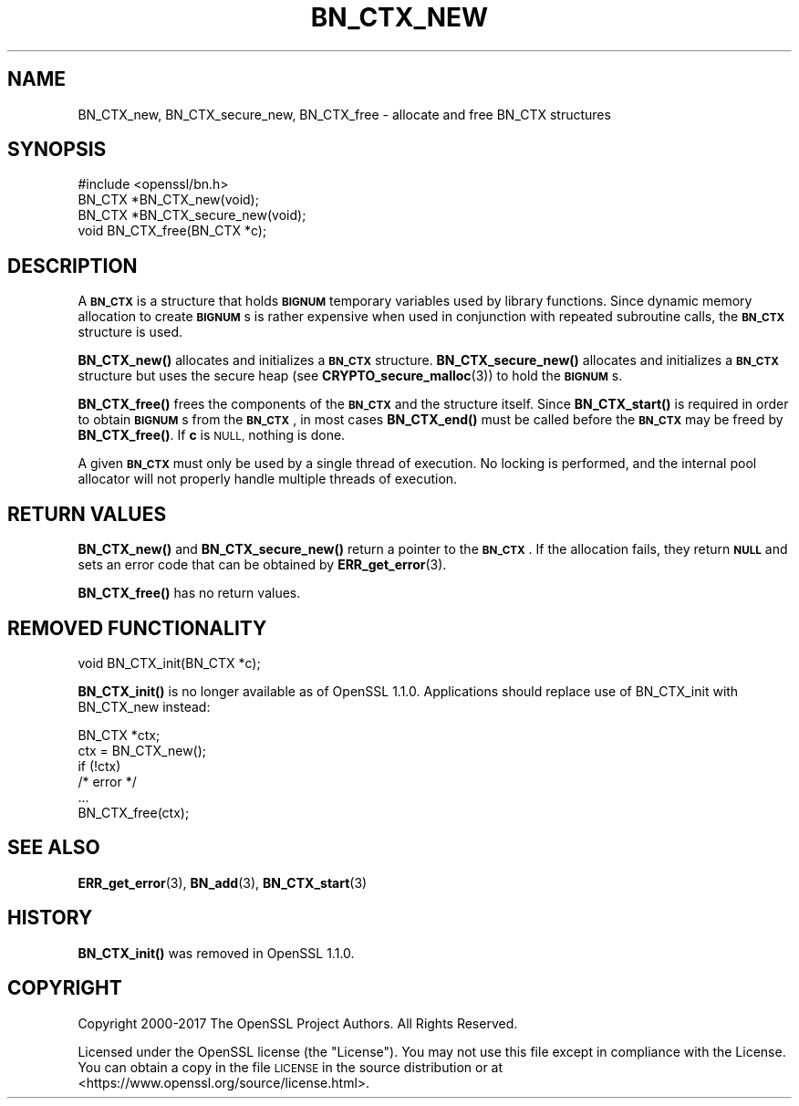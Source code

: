.\" Automatically generated by Pod::Man 4.14 (Pod::Simple 3.40)
.\"
.\" Standard preamble:
.\" ========================================================================
.de Sp \" Vertical space (when we can't use .PP)
.if t .sp .5v
.if n .sp
..
.de Vb \" Begin verbatim text
.ft CW
.nf
.ne \\$1
..
.de Ve \" End verbatim text
.ft R
.fi
..
.\" Set up some character translations and predefined strings.  \*(-- will
.\" give an unbreakable dash, \*(PI will give pi, \*(L" will give a left
.\" double quote, and \*(R" will give a right double quote.  \*(C+ will
.\" give a nicer C++.  Capital omega is used to do unbreakable dashes and
.\" therefore won't be available.  \*(C` and \*(C' expand to `' in nroff,
.\" nothing in troff, for use with C<>.
.tr \(*W-
.ds C+ C\v'-.1v'\h'-1p'\s-2+\h'-1p'+\s0\v'.1v'\h'-1p'
.ie n \{\
.    ds -- \(*W-
.    ds PI pi
.    if (\n(.H=4u)&(1m=24u) .ds -- \(*W\h'-12u'\(*W\h'-12u'-\" diablo 10 pitch
.    if (\n(.H=4u)&(1m=20u) .ds -- \(*W\h'-12u'\(*W\h'-8u'-\"  diablo 12 pitch
.    ds L" ""
.    ds R" ""
.    ds C` ""
.    ds C' ""
'br\}
.el\{\
.    ds -- \|\(em\|
.    ds PI \(*p
.    ds L" ``
.    ds R" ''
.    ds C`
.    ds C'
'br\}
.\"
.\" Escape single quotes in literal strings from groff's Unicode transform.
.ie \n(.g .ds Aq \(aq
.el       .ds Aq '
.\"
.\" If the F register is >0, we'll generate index entries on stderr for
.\" titles (.TH), headers (.SH), subsections (.SS), items (.Ip), and index
.\" entries marked with X<> in POD.  Of course, you'll have to process the
.\" output yourself in some meaningful fashion.
.\"
.\" Avoid warning from groff about undefined register 'F'.
.de IX
..
.nr rF 0
.if \n(.g .if rF .nr rF 1
.if (\n(rF:(\n(.g==0)) \{\
.    if \nF \{\
.        de IX
.        tm Index:\\$1\t\\n%\t"\\$2"
..
.        if !\nF==2 \{\
.            nr % 0
.            nr F 2
.        \}
.    \}
.\}
.rr rF
.\"
.\" Accent mark definitions (@(#)ms.acc 1.5 88/02/08 SMI; from UCB 4.2).
.\" Fear.  Run.  Save yourself.  No user-serviceable parts.
.    \" fudge factors for nroff and troff
.if n \{\
.    ds #H 0
.    ds #V .8m
.    ds #F .3m
.    ds #[ \f1
.    ds #] \fP
.\}
.if t \{\
.    ds #H ((1u-(\\\\n(.fu%2u))*.13m)
.    ds #V .6m
.    ds #F 0
.    ds #[ \&
.    ds #] \&
.\}
.    \" simple accents for nroff and troff
.if n \{\
.    ds ' \&
.    ds ` \&
.    ds ^ \&
.    ds , \&
.    ds ~ ~
.    ds /
.\}
.if t \{\
.    ds ' \\k:\h'-(\\n(.wu*8/10-\*(#H)'\'\h"|\\n:u"
.    ds ` \\k:\h'-(\\n(.wu*8/10-\*(#H)'\`\h'|\\n:u'
.    ds ^ \\k:\h'-(\\n(.wu*10/11-\*(#H)'^\h'|\\n:u'
.    ds , \\k:\h'-(\\n(.wu*8/10)',\h'|\\n:u'
.    ds ~ \\k:\h'-(\\n(.wu-\*(#H-.1m)'~\h'|\\n:u'
.    ds / \\k:\h'-(\\n(.wu*8/10-\*(#H)'\z\(sl\h'|\\n:u'
.\}
.    \" troff and (daisy-wheel) nroff accents
.ds : \\k:\h'-(\\n(.wu*8/10-\*(#H+.1m+\*(#F)'\v'-\*(#V'\z.\h'.2m+\*(#F'.\h'|\\n:u'\v'\*(#V'
.ds 8 \h'\*(#H'\(*b\h'-\*(#H'
.ds o \\k:\h'-(\\n(.wu+\w'\(de'u-\*(#H)/2u'\v'-.3n'\*(#[\z\(de\v'.3n'\h'|\\n:u'\*(#]
.ds d- \h'\*(#H'\(pd\h'-\w'~'u'\v'-.25m'\f2\(hy\fP\v'.25m'\h'-\*(#H'
.ds D- D\\k:\h'-\w'D'u'\v'-.11m'\z\(hy\v'.11m'\h'|\\n:u'
.ds th \*(#[\v'.3m'\s+1I\s-1\v'-.3m'\h'-(\w'I'u*2/3)'\s-1o\s+1\*(#]
.ds Th \*(#[\s+2I\s-2\h'-\w'I'u*3/5'\v'-.3m'o\v'.3m'\*(#]
.ds ae a\h'-(\w'a'u*4/10)'e
.ds Ae A\h'-(\w'A'u*4/10)'E
.    \" corrections for vroff
.if v .ds ~ \\k:\h'-(\\n(.wu*9/10-\*(#H)'\s-2\u~\d\s+2\h'|\\n:u'
.if v .ds ^ \\k:\h'-(\\n(.wu*10/11-\*(#H)'\v'-.4m'^\v'.4m'\h'|\\n:u'
.    \" for low resolution devices (crt and lpr)
.if \n(.H>23 .if \n(.V>19 \
\{\
.    ds : e
.    ds 8 ss
.    ds o a
.    ds d- d\h'-1'\(ga
.    ds D- D\h'-1'\(hy
.    ds th \o'bp'
.    ds Th \o'LP'
.    ds ae ae
.    ds Ae AE
.\}
.rm #[ #] #H #V #F C
.\" ========================================================================
.\"
.IX Title "BN_CTX_NEW 3"
.TH BN_CTX_NEW 3 "2023-08-01" "1.1.1v" "OpenSSL"
.\" For nroff, turn off justification.  Always turn off hyphenation; it makes
.\" way too many mistakes in technical documents.
.if n .ad l
.nh
.SH "NAME"
BN_CTX_new, BN_CTX_secure_new, BN_CTX_free \- allocate and free BN_CTX structures
.SH "SYNOPSIS"
.IX Header "SYNOPSIS"
.Vb 1
\& #include <openssl/bn.h>
\&
\& BN_CTX *BN_CTX_new(void);
\&
\& BN_CTX *BN_CTX_secure_new(void);
\&
\& void BN_CTX_free(BN_CTX *c);
.Ve
.SH "DESCRIPTION"
.IX Header "DESCRIPTION"
A \fB\s-1BN_CTX\s0\fR is a structure that holds \fB\s-1BIGNUM\s0\fR temporary variables used by
library functions. Since dynamic memory allocation to create \fB\s-1BIGNUM\s0\fRs
is rather expensive when used in conjunction with repeated subroutine
calls, the \fB\s-1BN_CTX\s0\fR structure is used.
.PP
\&\fBBN_CTX_new()\fR allocates and initializes a \fB\s-1BN_CTX\s0\fR structure.
\&\fBBN_CTX_secure_new()\fR allocates and initializes a \fB\s-1BN_CTX\s0\fR structure
but uses the secure heap (see \fBCRYPTO_secure_malloc\fR\|(3)) to hold the
\&\fB\s-1BIGNUM\s0\fRs.
.PP
\&\fBBN_CTX_free()\fR frees the components of the \fB\s-1BN_CTX\s0\fR and the structure itself.
Since \fBBN_CTX_start()\fR is required in order to obtain \fB\s-1BIGNUM\s0\fRs from the
\&\fB\s-1BN_CTX\s0\fR, in most cases \fBBN_CTX_end()\fR must be called before the \fB\s-1BN_CTX\s0\fR may
be freed by \fBBN_CTX_free()\fR.  If \fBc\fR is \s-1NULL,\s0 nothing is done.
.PP
A given \fB\s-1BN_CTX\s0\fR must only be used by a single thread of execution.  No
locking is performed, and the internal pool allocator will not properly handle
multiple threads of execution.
.SH "RETURN VALUES"
.IX Header "RETURN VALUES"
\&\fBBN_CTX_new()\fR and \fBBN_CTX_secure_new()\fR return a pointer to the \fB\s-1BN_CTX\s0\fR.
If the allocation fails,
they return \fB\s-1NULL\s0\fR and sets an error code that can be obtained by
\&\fBERR_get_error\fR\|(3).
.PP
\&\fBBN_CTX_free()\fR has no return values.
.SH "REMOVED FUNCTIONALITY"
.IX Header "REMOVED FUNCTIONALITY"
.Vb 1
\& void BN_CTX_init(BN_CTX *c);
.Ve
.PP
\&\fBBN_CTX_init()\fR is no longer available as of OpenSSL 1.1.0. Applications should
replace use of BN_CTX_init with BN_CTX_new instead:
.PP
.Vb 6
\& BN_CTX *ctx;
\& ctx = BN_CTX_new();
\& if (!ctx)
\&     /* error */
\& ...
\& BN_CTX_free(ctx);
.Ve
.SH "SEE ALSO"
.IX Header "SEE ALSO"
\&\fBERR_get_error\fR\|(3), \fBBN_add\fR\|(3),
\&\fBBN_CTX_start\fR\|(3)
.SH "HISTORY"
.IX Header "HISTORY"
\&\fBBN_CTX_init()\fR was removed in OpenSSL 1.1.0.
.SH "COPYRIGHT"
.IX Header "COPYRIGHT"
Copyright 2000\-2017 The OpenSSL Project Authors. All Rights Reserved.
.PP
Licensed under the OpenSSL license (the \*(L"License\*(R").  You may not use
this file except in compliance with the License.  You can obtain a copy
in the file \s-1LICENSE\s0 in the source distribution or at
<https://www.openssl.org/source/license.html>.
